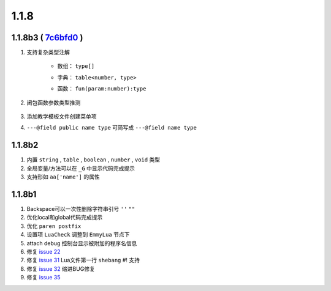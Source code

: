 1.1.8
=====

1.1.8b3 ( `7c6bfd0 <https://github.com/tangzx/IntelliJ-EmmyLua/commit/426e8f68625bf9d9d604adab861988ed96a5e079>`__ )
--------------------------------------------------------------------------------------------------------------------
1. 支持复杂类型注解

    * 数组： ``type[]``

    .. seealso::
        :ref:`ann_array`

    * 字典： ``table<number, type>``

    .. seealso::
        :ref:`ann_dict`

    * 函数： ``fun(param:number):type``

    .. seealso::
        :ref:`ann_fun`

2. 闭包函数参数类型推测

    .. code-block:: lua
        :linenos:
        :emphasize-lines: 4, 10

        ---@class Emmy
        ---@field name string

        ---@param callback fun(param:Emmy):void
        local function testCallback(callback)
            callback(nil)
        end

        testCallback(function(emmy) 
            -- emmy. 可以出现代码提示
        end)

3. 添加教学模板文件创建菜单项
4. ``---@field public name type`` 可简写成 ``---@field name type``

1.1.8b2
-------
1. 内置 ``string`` , ``table`` , ``boolean`` , ``number`` , ``void`` 类型
2. 全局变量/方法可以在 ``_G`` 中显示代码完成提示
3. 支持形如 ``aa['name']`` 的属性

1.1.8b1
-------

1. Backspace可以一次性删除字符串引号 ``''`` ``""``
2. 优化local和global代码完成提示
3. 优化 ``paren postfix``
4. 设置项 ``LuaCheck`` 调整到 ``EmmyLua`` 节点下
5. attach debug 控制台显示被附加的程序名信息
6. 修复 `issue 22 <https://github.com/tangzx/IntelliJ-EmmyLua/issues/22>`__
7. 修复 `issue 31 <https://github.com/tangzx/IntelliJ-EmmyLua/issues/31>`__ Lua文件第一行 ``shebang`` #! 支持
8. 修复 `issue 32 <https://github.com/tangzx/IntelliJ-EmmyLua/issues/32>`__ 缩进BUG修复
9. 修复 `issue 35 <https://github.com/tangzx/IntelliJ-EmmyLua/issues/35>`__